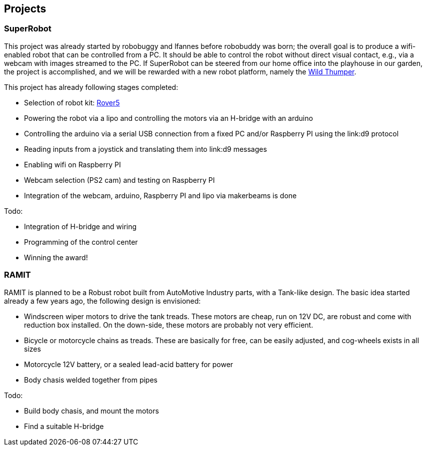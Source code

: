 == Projects

=== SuperRobot

This project was already started by robobuggy and lfannes before robobuddy was born; the overall goal is to produce a wifi-enabled robot that can be controlled from a PC. It should be able to control the robot without direct visual contact, e.g., via a webcam with images streamed to the PC. If SuperRobot can be steered from our home office into the playhouse in our garden, the project is accomplished, and we will be rewarded with a new robot platform, namely the link:hardware[Wild Thumper].

This project has already following stages completed:

* Selection of robot kit: link:hardware[Rover5]
* Powering the robot via a lipo and controlling the motors via an H-bridge with an arduino
* Controlling the arduino via a serial USB connection from a fixed PC and/or Raspberry PI using the link:d9 protocol
* Reading inputs from a joystick and translating them into link:d9 messages
* Enabling wifi on Raspberry PI
* Webcam selection (PS2 cam) and testing on Raspberry PI
* Integration of the webcam, arduino, Raspberry PI and lipo via makerbeams is done

Todo:

* Integration of H-bridge and wiring
* Programming of the control center
* Winning the award!

=== RAMIT

RAMIT is planned to be a Robust robot built from AutoMotive Industry parts, with a Tank-like design. The basic idea started already a few years ago, the following design is envisioned:

* Windscreen wiper motors to drive the tank treads. These motors are cheap, run on 12V DC, are robust and come with reduction box installed. On the down-side, these motors are probably not very efficient.
* Bicycle or motorcycle chains as treads. These are basically for free, can be easily adjusted, and cog-wheels exists in all sizes
* Motorcycle 12V battery, or a sealed lead-acid battery for power
* Body chasis welded together from pipes

Todo:

* Build body chasis, and mount the motors
* Find a suitable H-bridge
